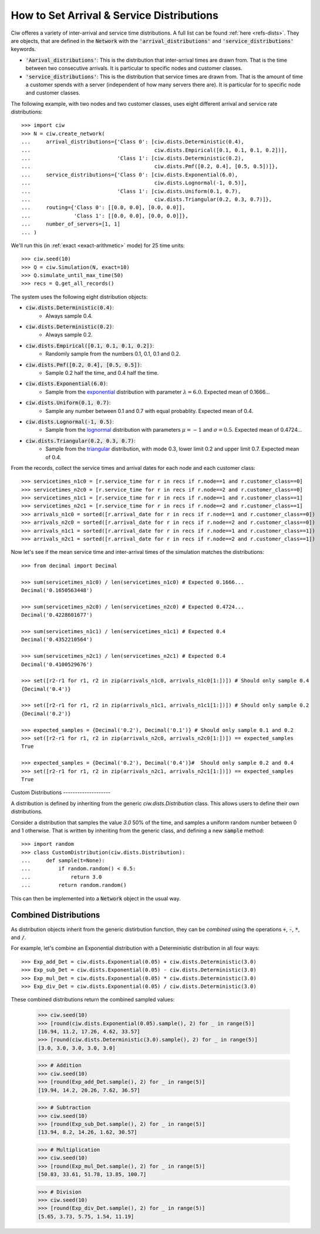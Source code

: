 .. _set-dists:

==========================================
How to Set Arrival & Service Distributions
==========================================

Ciw offeres a variety of inter-arrival and service time distributions.
A full list can be found :ref:`here <refs-dists>`.
They are objects, that are defined in the :code:`Network` with the :code:`'arrival_distributions'` and :code:`'service_distributions'` keywords.

+ :code:`'Aarival_distributions'`: This is the distribution that inter-arrival times are drawn from. That is the time between two consecutive arrivals. It is particular to specific nodes and customer classes.
+ :code:`'service_distributions'`: This is the distribution that service times are drawn from. That is the amount of time a customer spends with a server (independent of how many servers there are). It is particular for to specific node and customer classes.

The following example, with two nodes and two customer classes, uses eight different arrival and service rate distributions::

    >>> import ciw
    >>> N = ciw.create_network(
    ...     arrival_distributions={'Class 0': [ciw.dists.Deterministic(0.4),
    ...                                        ciw.dists.Empirical([0.1, 0.1, 0.1, 0.2])],
    ...                            'Class 1': [ciw.dists.Deterministic(0.2),
    ...                                        ciw.dists.Pmf([0.2, 0.4], [0.5, 0.5])]},
    ...     service_distributions={'Class 0': [ciw.dists.Exponential(6.0),
    ...                                        ciw.dists.Lognormal(-1, 0.5)],
    ...                            'Class 1': [ciw.dists.Uniform(0.1, 0.7),
    ...                                        ciw.dists.Triangular(0.2, 0.3, 0.7)]},
    ...     routing={'Class 0': [[0.0, 0.0], [0.0, 0.0]],
    ...              'Class 1': [[0.0, 0.0], [0.0, 0.0]]},
    ...     number_of_servers=[1, 1]
    ... )

We'll run this (in :ref:`exact <exact-arithmetic>` mode) for 25 time units::

    >>> ciw.seed(10)
    >>> Q = ciw.Simulation(N, exact=10)
    >>> Q.simulate_until_max_time(50)
    >>> recs = Q.get_all_records()

The system uses the following eight distribution objects:

+ :code:`ciw.dists.Deterministic(0.4)`:
   + Always sample 0.4.
+ :code:`ciw.dists.Deterministic(0.2)`:
   + Always sample 0.2.
+ :code:`ciw.dists.Empirical([0.1, 0.1, 0.1, 0.2])`:
   + Randomly sample from the numbers 0.1, 0.1, 0.1 and 0.2.
+ :code:`ciw.dists.Pmf([0.2, 0.4], [0.5, 0.5])`:
   + Sample 0.2 half the time, and 0.4 half the time.
+ :code:`ciw.dists.Exponential(6.0)`:
   + Sample from the `exponential <https://en.wikipedia.org/wiki/Exponential_distribution>`_ distribution with parameter :math:`\lambda = 6.0`. Expected mean of 0.1666...
+ :code:`ciw.dists.Uniform(0.1, 0.7)`:
   + Sample any number between 0.1 and 0.7 with equal probablity. Expected mean of 0.4.
+ :code:`ciw.dists.Lognormal(-1, 0.5)`:
   + Sample from the `lognormal <https://en.wikipedia.org/wiki/Log-normal_distribution>`_ distribution with parameters :math:`\mu = -1` and :math:`\sigma = 0.5`. Expected mean of 0.4724...
+ :code:`ciw.dists.Triangular(0.2, 0.3, 0.7)`:
   + Sample from the `triangular <https://en.wikipedia.org/wiki/Triangular_distribution>`_ distribution, with mode 0.3, lower limit 0.2 and upper limit 0.7. Expected mean of 0.4.

From the records, collect the service times and arrival dates for each node and each customer class::

    >>> servicetimes_n1c0 = [r.service_time for r in recs if r.node==1 and r.customer_class==0]
    >>> servicetimes_n2c0 = [r.service_time for r in recs if r.node==2 and r.customer_class==0]
    >>> servicetimes_n1c1 = [r.service_time for r in recs if r.node==1 and r.customer_class==1]
    >>> servicetimes_n2c1 = [r.service_time for r in recs if r.node==2 and r.customer_class==1]
    >>> arrivals_n1c0 = sorted([r.arrival_date for r in recs if r.node==1 and r.customer_class==0])
    >>> arrivals_n2c0 = sorted([r.arrival_date for r in recs if r.node==2 and r.customer_class==0])
    >>> arrivals_n1c1 = sorted([r.arrival_date for r in recs if r.node==1 and r.customer_class==1])
    >>> arrivals_n2c1 = sorted([r.arrival_date for r in recs if r.node==2 and r.customer_class==1])

Now let's see if the mean service time and inter-arrival times of the simulation matches the distributions::

    >>> from decimal import Decimal

    >>> sum(servicetimes_n1c0) / len(servicetimes_n1c0) # Expected 0.1666...
    Decimal('0.1650563448')

    >>> sum(servicetimes_n2c0) / len(servicetimes_n2c0) # Expected 0.4724...
    Decimal('0.4228601677')

    >>> sum(servicetimes_n1c1) / len(servicetimes_n1c1) # Expected 0.4
    Decimal('0.4352210564')

    >>> sum(servicetimes_n2c1) / len(servicetimes_n2c1) # Expected 0.4
    Decimal('0.4100529676')

    >>> set([r2-r1 for r1, r2 in zip(arrivals_n1c0, arrivals_n1c0[1:])]) # Should only sample 0.4
    {Decimal('0.4')}

    >>> set([r2-r1 for r1, r2 in zip(arrivals_n1c1, arrivals_n1c1[1:])]) # Should only sample 0.2
    {Decimal('0.2')}

    >>> expected_samples = {Decimal('0.2'), Decimal('0.1')} # Should only sample 0.1 and 0.2
    >>> set([r2-r1 for r1, r2 in zip(arrivals_n2c0, arrivals_n2c0[1:])]) == expected_samples
    True

    >>> expected_samples = {Decimal('0.2'), Decimal('0.4')}#  Should only sample 0.2 and 0.4
    >>> set([r2-r1 for r1, r2 in zip(arrivals_n2c1, arrivals_n2c1[1:])]) == expected_samples
    True

​
Custom Distributions
--------------------

A distribution is defined by inheriting from the generic `ciw.dists.Distribution` class.
This allows users to define their own distributions.

Consider a distribution that samples the value `3.0` 50% of the time, and samples a uniform random number between 0 and 1 otherwise. That is written by inheriting from the generic class, and defining a new :code:`sample` method::

    >>> import random
    >>> class CustomDistribution(ciw.dists.Distribution):
    ...     def sample(t=None):
    ...         if random.random() < 0.5:
    ...             return 3.0
    ...         return random.random()

This can then be implemented into a :code:`Network` object in the usual way.


Combined Distributions
----------------------

As distribution objects inherit from the generic distirbution function, they can be *combined* using the operations :code:`+`, :code:`-`, :code:`*`, and :code:`/`.

For example, let's combine an Exponential distribution with a Deterministic distribution in all four ways::

    >>> Exp_add_Det = ciw.dists.Exponential(0.05) + ciw.dists.Deterministic(3.0)
    >>> Exp_sub_Det = ciw.dists.Exponential(0.05) - ciw.dists.Deterministic(3.0)
    >>> Exp_mul_Det = ciw.dists.Exponential(0.05) * ciw.dists.Deterministic(3.0)
    >>> Exp_div_Det = ciw.dists.Exponential(0.05) / ciw.dists.Deterministic(3.0)

These combined distributions return the combined sampled values:

    >>> ciw.seed(10)
    >>> [round(ciw.dists.Exponential(0.05).sample(), 2) for _ in range(5)]
    [16.94, 11.2, 17.26, 4.62, 33.57]
    >>> [round(ciw.dists.Deterministic(3.0).sample(), 2) for _ in range(5)]
    [3.0, 3.0, 3.0, 3.0, 3.0]

    >>> # Addition
    >>> ciw.seed(10)
    >>> [round(Exp_add_Det.sample(), 2) for _ in range(5)]
    [19.94, 14.2, 20.26, 7.62, 36.57]

    >>> # Subtraction
    >>> ciw.seed(10)
    >>> [round(Exp_sub_Det.sample(), 2) for _ in range(5)]
    [13.94, 8.2, 14.26, 1.62, 30.57]

    >>> # Multiplication
    >>> ciw.seed(10)
    >>> [round(Exp_mul_Det.sample(), 2) for _ in range(5)]
    [50.83, 33.61, 51.78, 13.85, 100.7]

    >>> # Division
    >>> ciw.seed(10)
    >>> [round(Exp_div_Det.sample(), 2) for _ in range(5)]
    [5.65, 3.73, 5.75, 1.54, 11.19]
